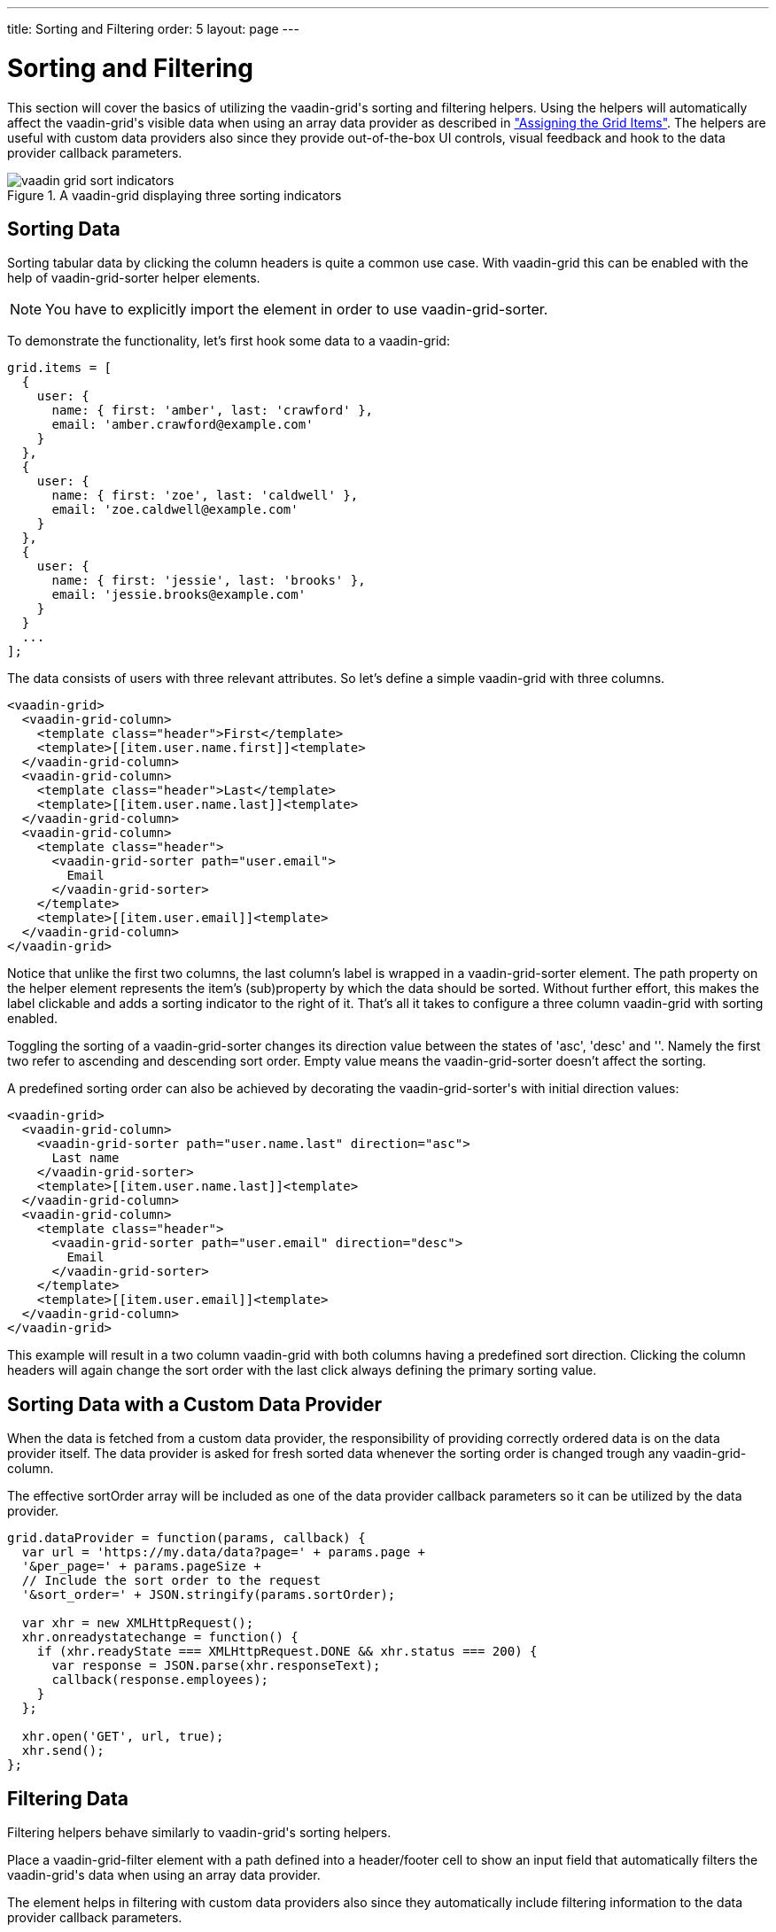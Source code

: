---
title: Sorting and Filtering
order: 5
layout: page
---

[[vaadin-grid.sorting.filtering]]
= Sorting and Filtering

This section will cover the basics of utilizing the [vaadinelement]#vaadin-grid#'s sorting and filtering helpers.
Using the helpers will automatically affect the [vaadinelement]#vaadin-grid#'s visible data when using an array data provider as described in <<vaadin-grid-assigning-data#vaadin-grid.items.property, "Assigning the Grid Items">>.
The helpers are useful with custom data providers also since they provide out-of-the-box UI controls, visual feedback and hook to the data provider callback parameters.

[[figure.vaadin-grid.sorting.overview]]
.A [vaadinelement]#vaadin-grid# displaying three sorting indicators
image::img/vaadin-grid-sort-indicators.png[]

[[vaadin-grid.sorting]]
== Sorting Data

Sorting tabular data by clicking the column headers is quite a common use case.
With [vaadinelement]#vaadin-grid# this can be enabled with the help of [elementname]#vaadin-grid-sorter# helper elements.

NOTE: You have to explicitly import the element in order to use [vaadinelement]#vaadin-grid-sorter#.

To demonstrate the functionality, let's first hook some data to a [vaadinelement]#vaadin-grid#:

[source,javascript]
----
grid.items = [
  {
    user: {
      name: { first: 'amber', last: 'crawford' },
      email: 'amber.crawford@example.com'
    }
  },
  {
    user: {
      name: { first: 'zoe', last: 'caldwell' },
      email: 'zoe.caldwell@example.com'
    }
  },
  {
    user: {
      name: { first: 'jessie', last: 'brooks' },
      email: 'jessie.brooks@example.com'
    }
  }
  ...
];
----

The data consists of users with three relevant attributes.
So let's define a simple [vaadinelement]#vaadin-grid# with three columns.

[source,html]
----
<vaadin-grid>
  <vaadin-grid-column>
    <template class="header">First</template>
    <template>[[item.user.name.first]]<template>
  </vaadin-grid-column>
  <vaadin-grid-column>
    <template class="header">Last</template>
    <template>[[item.user.name.last]]<template>
  </vaadin-grid-column>
  <vaadin-grid-column>
    <template class="header">
      <vaadin-grid-sorter path="user.email">
        Email
      </vaadin-grid-sorter>
    </template>
    <template>[[item.user.email]]<template>
  </vaadin-grid-column>
</vaadin-grid>
----

Notice that unlike the first two columns, the last column's label is wrapped in a [elementname]#vaadin-grid-sorter# element.
The [propertyname]#path# property on the helper element represents the item's (sub)property by which the data should be sorted.
Without further effort, this makes the label clickable and adds a sorting indicator to the right of it.
That's all it takes to configure a three column [vaadinelement]#vaadin-grid# with sorting enabled.

Toggling the sorting of a [elementname]#vaadin-grid-sorter# changes its [propertyname]#direction# value between the states of 'asc', 'desc' and ''.
Namely the first two refer to ascending and descending sort order.
Empty value means the [elementname]#vaadin-grid-sorter# doesn't affect the sorting.

A predefined sorting order can also be achieved by decorating the [elementname]#vaadin-grid-sorter#'s with initial [propertyname]#direction# values:

[source,html]
----
<vaadin-grid>
  <vaadin-grid-column>
    <vaadin-grid-sorter path="user.name.last" direction="asc">
      Last name
    </vaadin-grid-sorter>
    <template>[[item.user.name.last]]<template>
  </vaadin-grid-column>
  <vaadin-grid-column>
    <template class="header">
      <vaadin-grid-sorter path="user.email" direction="desc">
        Email
      </vaadin-grid-sorter>
    </template>
    <template>[[item.user.email]]<template>
  </vaadin-grid-column>
</vaadin-grid>
----

This example will result in a two column [vaadinelement]#vaadin-grid# with both columns having a predefined sort direction.
Clicking the column headers will again change the sort order with the last click always defining the primary sorting value.

[[vaadin-grid.sorting.custom.dataprovider]]
== Sorting Data with a Custom Data Provider

When the data is fetched from a custom data provider, the responsibility of providing correctly ordered data is on the data provider itself.
The data provider is asked for fresh sorted data whenever the sorting order is changed trough any [elementname]#vaadin-grid-column#.

The effective [propertyname]#sortOrder# array will be included as one of the data provider callback parameters so it can be utilized by the data provider.

[source,javascript]
----
grid.dataProvider = function(params, callback) {
  var url = 'https://my.data/data?page=' + params.page +
  '&per_page=' + params.pageSize +
  // Include the sort order to the request
  '&sort_order=' + JSON.stringify(params.sortOrder);

  var xhr = new XMLHttpRequest();
  xhr.onreadystatechange = function() {
    if (xhr.readyState === XMLHttpRequest.DONE && xhr.status === 200) {
      var response = JSON.parse(xhr.responseText);
      callback(response.employees);
    }
  };

  xhr.open('GET', url, true);
  xhr.send();
};
----

[[vaadin-grid.filtering]]
== Filtering Data

Filtering helpers behave similarly to [vaadinelement]#vaadin-grid#'s sorting helpers.

Place a [elementname]#vaadin-grid-filter# element with a [propertyname]#path# defined into a header/footer cell to show an input field that automatically filters the [vaadinelement]#vaadin-grid#'s data when using an array data provider.

The element helps in filtering with custom data providers also since they automatically include filtering information to the data provider callback parameters.

NOTE: You have to explicitly import the element in order to use [vaadinelement]#vaadin-grid-filter#.

[source,html]
----
<vaadin-grid>
  <vaadin-grid-column>
    <template class="header">First</template>
    <template>[[item.user.name.first]]<template>
  </vaadin-grid-column>
  <vaadin-grid-column>
    <template class="header">Last</template>
    <template>[[item.user.name.last]]<template>
  </vaadin-grid-column>
  <vaadin-grid-column>
    <template class="header">
      <vaadin-grid-filter path="user.email"></vaadin-grid-filter>
    </template>
    <template>[[item.user.email]]<template>
  </vaadin-grid-column>
</vaadin-grid>
----

The code snippet above produces a three-column [vaadinelement]#vaadin-grid# with a filtering input that targets the data items' [propertyname]#user.email# property.

By default, the [elementname]#vaadin-grid-filter# shows a plain text input field, but you can replace it by including another element inside the [elementname]#vaadin-grid-filter#.
The replacing element needs to be properly bound to the [elementname]#vaadin-grid-filter#'s [propertyname]#value# property to make it work as a filtering input.
The following example uses a [elementname]#paper-input# as a filter field.

[source,html]
----
<vaadin-grid-filter path="user.email" value="[[_emailFilter]]">
  <paper-input value={{_emailFilter}}></paper-input>
</vaadin-grid-filter>
----

[[vaadin-grid.filtering.custom.dataprovider]]
== Filtering Data with a Custom Data Provider

While filtering works with array data providers out-of-the-box, custom data providers need to provide pre-filtered data to the [vaadinelement]#vaadin-grid#.

Whenever the value of a [elementname]#vaadin-grid-filter# changes (for example when a user types something) the [propertyname]#dataProvider# is asked for fresh data with filtering information included in the request.

[source,javascript]
----
grid.dataProvider = function(params, callback) {
  var url = 'https://my.data/data?page=' + params.page +
  '&per_page=' + params.pageSize +
  // Include the filtering information to the request
  '&filters=' + JSON.stringify(params.filters);

  var xhr = new XMLHttpRequest();
  xhr.onreadystatechange = function() {
    if (xhr.readyState === XMLHttpRequest.DONE && xhr.status === 200) {
      var response = JSON.parse(xhr.responseText);
      callback(response.employees);
    }
  };

  xhr.open('GET', url, true);
  xhr.send();
};
----
